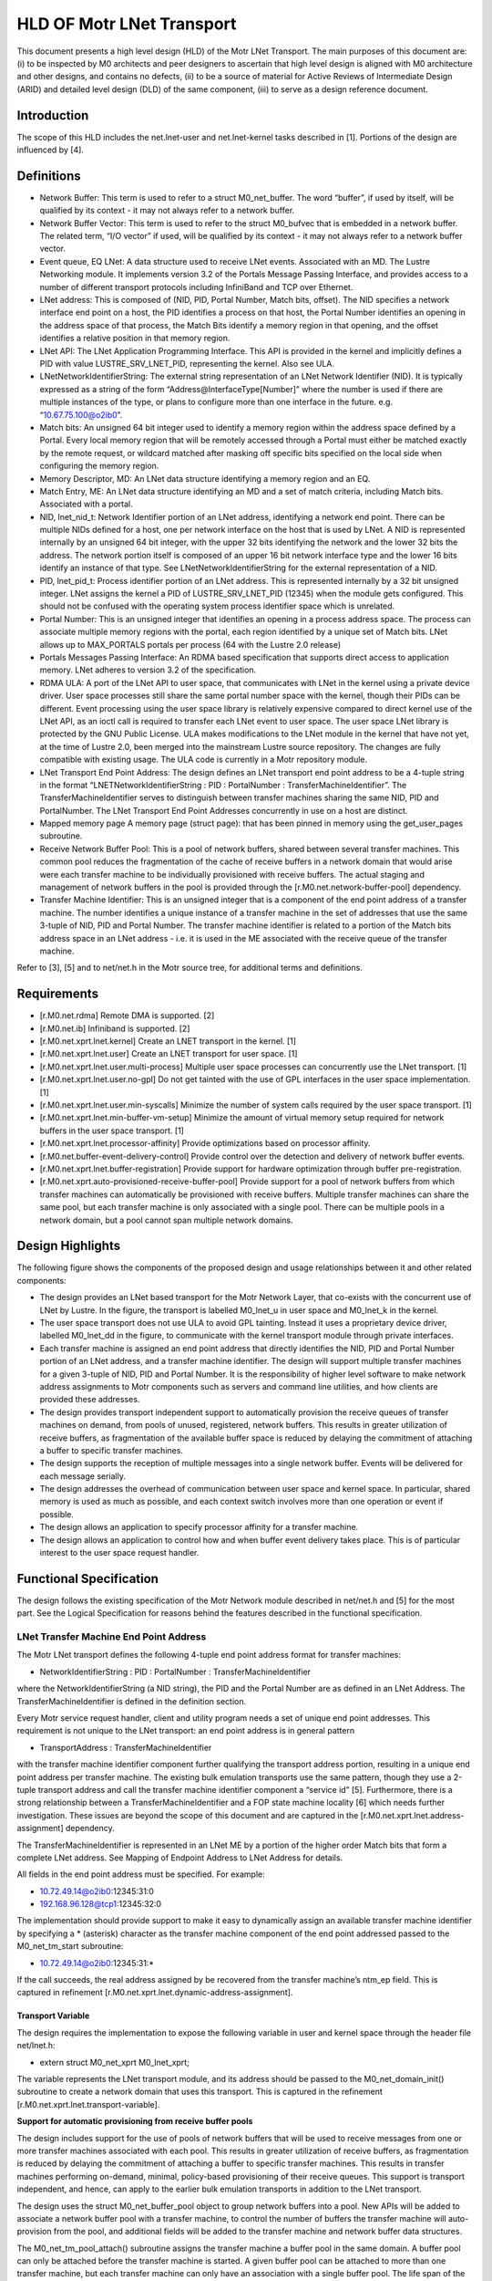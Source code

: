 ==============================
HLD OF Motr LNet Transport
==============================

This document presents a high level design (HLD) of the Motr LNet Transport. The main purposes of this document are: (i) to be inspected by M0 architects and peer designers to ascertain that high level design is aligned with M0 architecture and other designs, and contains no defects, (ii) to be a source of material for Active Reviews of Intermediate Design (ARID) and detailed level design (DLD) of the same component, (iii) to serve as a design reference document.

***************
Introduction
***************

The scope of this HLD includes the net.lnet-user and net.lnet-kernel tasks described in [1]. Portions of the design are influenced by [4].

***************
Definitions
***************

- Network Buffer: This term is used to refer to a struct M0_net_buffer. The word “buffer”, if used by itself, will be qualified by its context - it may not always refer to a network buffer.

- Network Buffer Vector: This term is used to refer to the struct M0_bufvec that is embedded in a network buffer. The related term, “I/O vector” if used, will be qualified by its context - it may not always refer to a network buffer vector.

- Event queue, EQ LNet: A data structure used to receive LNet events. Associated with an MD. The Lustre Networking module. It implements version 3.2 of the Portals Message Passing Interface, and provides access to a number of different transport protocols including InfiniBand and TCP over Ethernet.

- LNet address: This is composed of (NID, PID, Portal Number, Match bits, offset). The NID specifies a network interface end point on a host, the PID identifies a process on that host, the Portal Number identifies an opening in the address space of that process, the Match Bits identify a memory region in that opening, and the offset identifies a relative position in that memory region.

- LNet API: The LNet Application Programming Interface. This API is provided in the kernel and implicitly defines a PID with value LUSTRE_SRV_LNET_PID, representing the kernel. Also see ULA.

- LNetNetworkIdentifierString: The external string representation of an LNet Network Identifier (NID). It is typically expressed as a string of the form “Address@InterfaceType[Number]” where the number is used if there are multiple instances of the type, or plans to configure more than one interface in the future. e.g. “10.67.75.100@o2ib0”.

- Match bits: An unsigned 64 bit integer used to identify a memory region within the address space defined by a Portal. Every local memory region that will be remotely accessed through a Portal must either be matched exactly by the remote request, or wildcard matched after masking off specific bits specified on the local side when configuring the memory region.

- Memory Descriptor, MD: An LNet data structure identifying a memory region and an EQ.

- Match Entry, ME: An LNet data structure identifying an MD and a set of match criteria, including Match bits. Associated with a portal.

- NID, lnet_nid_t: Network Identifier portion of an LNet address, identifying a network end point. There can be multiple NIDs defined for a host, one per network interface on the host that is used by LNet. A NID is represented internally by an unsigned 64 bit integer, with the upper 32 bits identifying the network and the lower 32 bits the address. The network portion itself is composed of an upper 16 bit network interface type and the lower 16 bits identify an instance of that type. See LNetNetworkIdentifierString for the external representation of a NID.

- PID, lnet_pid_t: Process identifier portion of an LNet address. This is represented internally by a 32 bit unsigned integer. LNet assigns the kernel a PID of LUSTRE_SRV_LNET_PID (12345) when the module gets configured. This should not be confused with the operating system process identifier space which is unrelated.

- Portal Number: This is an unsigned integer that identifies an opening in a process address space. The process can associate multiple memory regions with the portal, each region identified by a unique set of Match bits. LNet allows up to MAX_PORTALS portals per process (64 with the Lustre 2.0 release)

- Portals Messages Passing Interface: An RDMA based specification that supports direct access to application memory. LNet adheres to version 3.2 of the specification.

- RDMA ULA: A port of the LNet API to user space, that communicates with LNet in the kernel using a private device driver. User space processes still share the same portal number space with the kernel, though their PIDs can be different. Event processing using the user space library is relatively expensive compared to direct kernel use of the LNet API, as an ioctl call is required to transfer each LNet event to user space. The user space LNet library is protected by the GNU Public License. ULA makes modifications to the LNet module in the kernel that have not yet, at the time of Lustre 2.0, been merged into the mainstream Lustre source repository. The changes are fully compatible with existing usage. The ULA code is currently in a Motr repository module.

- LNet Transport End Point Address: The design defines an LNet transport end point address to be a 4-tuple string in the format “LNETNetworkIdentifierString : PID : PortalNumber : TransferMachineIdentifier”. The TransferMachineIdentifier serves to distinguish between transfer machines sharing the same NID, PID and PortalNumber. The LNet Transport End Point Addresses concurrently in use on a host are distinct.

- Mapped memory page A memory page (struct page): that has been pinned in memory using the get_user_pages subroutine.

- Receive Network Buffer Pool: This is a pool of network buffers, shared between several transfer machines. This common pool reduces the fragmentation of the cache of receive buffers in a network domain that would arise were each transfer machine to be individually provisioned with receive buffers. The actual staging and management of network buffers in the pool is provided through the [r.M0.net.network-buffer-pool] dependency.

- Transfer Machine Identifier: This is an unsigned integer that is a component of the end point address of a transfer machine. The number identifies a unique instance of a transfer machine in the set of addresses that use the same 3-tuple of NID, PID and Portal Number. The transfer machine identifier is related to a portion of the Match bits address space in an LNet address - i.e. it is used in the ME associated with the receive queue of the transfer machine.

Refer to [3], [5] and to net/net.h in the Motr source tree, for additional terms and definitions.

***************
Requirements
***************

- [r.M0.net.rdma] Remote DMA is supported. [2]

- [r.M0.net.ib] Infiniband is supported. [2] 

- [r.M0.net.xprt.lnet.kernel] Create an LNET transport in the kernel. [1] 

- [r.M0.net.xprt.lnet.user] Create an LNET transport for user space. [1]

- [r.M0.net.xprt.lnet.user.multi-process] Multiple user space processes can concurrently use the LNet transport. [1]

- [r.M0.net.xprt.lnet.user.no-gpl] Do not get tainted with the use of GPL interfaces in the user space implementation. [1]

- [r.M0.net.xprt.lnet.user.min-syscalls] Minimize the number of system calls required by the user space transport. [1]

- [r.M0.net.xprt.lnet.min-buffer-vm-setup] Minimize the amount of virtual memory setup required for network buffers in the user space transport. [1]

- [r.M0.net.xprt.lnet.processor-affinity] Provide optimizations based on processor affinity.

- [r.M0.net.buffer-event-delivery-control] Provide control over the detection and delivery of network buffer events.

- [r.M0.net.xprt.lnet.buffer-registration] Provide support for hardware optimization through buffer pre-registration.

- [r.M0.net.xprt.auto-provisioned-receive-buffer-pool] Provide support for a pool of network buffers from which transfer machines can automatically be provisioned with receive buffers. Multiple transfer machines can share the same pool, but each transfer machine is only associated with a single pool. There can be multiple pools in a network domain, but a pool cannot span multiple network domains.

******************
Design Highlights
******************

The following figure shows the components of the proposed design and usage relationships between it and other related components:

.. image:: Images/LNET.PNG

- The design provides an LNet based transport for the Motr Network Layer, that co-exists with the concurrent use of LNet by Lustre. In the figure, the transport is labelled M0_lnet_u in user space and M0_lnet_k in the kernel.

- The user space transport does not use ULA to avoid GPL tainting. Instead it uses a proprietary device driver, labelled M0_lnet_dd in the figure, to communicate with the kernel transport module through private interfaces.

- Each transfer machine is assigned an end point address that directly identifies the NID, PID and Portal Number portion of an LNet address, and a transfer machine identifier. The design will support multiple transfer machines for a given 3-tuple of NID, PID and Portal Number. It is the responsibility of higher level software to make network address assignments to Motr components such as servers and command line utilities, and how clients are provided these addresses.

- The design provides transport independent support to automatically provision the receive queues of transfer machines on demand, from pools of unused, registered, network buffers. This results in greater utilization of receive buffers, as fragmentation of the available buffer space is reduced by delaying the commitment of attaching a buffer to specific transfer machines.

- The design supports the reception of multiple messages into a single network buffer. Events will be delivered for each message serially.

- The design addresses the overhead of communication between user space and kernel space. In particular, shared memory is used as much as possible, and each context switch involves more than one operation or event if possible.

- The design allows an application to specify processor affinity for a transfer machine.

- The design allows an application to control how and when buffer event delivery takes place. This is of particular interest to the user space request handler.

****************************
Functional Specification
****************************

The design follows the existing specification of the Motr Network module described in net/net.h and [5] for the most part. See the Logical Specification for reasons behind the features described in the functional specification.

LNet Transfer Machine End Point Address
========================================

The Motr LNet transport defines the following 4-tuple end point address format for transfer machines:

- NetworkIdentifierString : PID : PortalNumber : TransferMachineIdentifier

where the NetworkIdentifierString (a NID string), the PID and the Portal Number are as defined in an LNet Address. The TransferMachineIdentifier is defined in the definition section.

Every Motr service request handler, client and utility program needs a set of unique end point addresses. This requirement is not unique to the LNet transport: an end point address is in general pattern

- TransportAddress : TransferMachineIdentifier

with the transfer machine identifier component further qualifying the transport address portion, resulting in a unique end point address per transfer machine. The existing bulk emulation transports use the same pattern, though they use a 2-tuple transport address and call the transfer machine identifier component a “service id” [5]. Furthermore, there is a strong relationship between a TransferMachineIdentifier and a FOP state machine locality [6] which needs further investigation. These issues are beyond the scope of this document and are captured in the [r.M0.net.xprt.lnet.address-assignment] dependency.

The TransferMachineIdentifier is represented in an LNet ME by a portion of the higher order Match bits that form a complete LNet address. See Mapping of Endpoint Address to LNet Address for details.

All fields in the end point address must be specified. For example:

- 10.72.49.14@o2ib0:12345:31:0

- 192.168.96.128@tcp1:12345:32:0

The implementation should provide support to make it easy to dynamically assign an available transfer machine identifier by specifying a * (asterisk) character as the transfer machine component of the end point addressed passed to the M0_net_tm_start subroutine:

- 10.72.49.14@o2ib0:12345:31:*

If the call succeeds, the real address assigned by be recovered from the transfer machine’s ntm_ep field. This is captured in refinement [r.M0.net.xprt.lnet.dynamic-address-assignment].

Transport Variable
------------------

The design requires the implementation to expose the following variable in user and kernel space through the header file net/lnet.h:

- extern struct M0_net_xprt M0_lnet_xprt;

The variable represents the LNet transport module, and its address should be passed to the M0_net_domain_init() subroutine to create a network domain that uses this transport. This is captured in the refinement [r.M0.net.xprt.lnet.transport-variable].

**Support for automatic provisioning from receive buffer pools**

The design includes support for the use of pools of network buffers that will be used to receive messages from one or more transfer machines associated with each pool. This results in greater utilization of receive buffers, as fragmentation is reduced by delaying the commitment of attaching a buffer to specific transfer machines. This results in transfer machines performing on-demand, minimal, policy-based provisioning of their receive queues. This support is transport independent, and hence, can apply to the earlier bulk emulation transports in addition to the LNet transport.

The design uses the struct M0_net_buffer_pool object to group network buffers into a pool. New APIs will be added to associate a network buffer pool with a transfer machine, to control the number of buffers the transfer machine will auto-provision from the pool, and additional fields will be added to the transfer machine and network buffer data structures.

The M0_net_tm_pool_attach() subroutine assigns the transfer machine a buffer pool in the same domain. A buffer pool can only be attached before the transfer machine is started. A given buffer pool can be attached to more than one transfer machine, but each transfer machine can only have an association with a single buffer pool. The life span of the buffer pool must exceed that of all associated transfer machines. Once a buffer pool has been attached to a transfer machine, the transfer machine implementation will obtain network buffers from the pool to populate its M0_NET_QT_ACTIVE_BULK_RECV queue on an as-needed basis [r.M0.net.xprt.support-for-auto-provisioned-receive-queue].

The application provided buffer operation completion callbacks are defined by the callbacks argument of the attach subroutine - only the receive queue callback is used in this case. When the application callback is invoked upon receipt of a message, it is up to the application callback to determine whether to return the network buffer to the pool (identified by the network buffer’s nb_pool field) or not. The application should make sure that network buffers with the M0_NET_BUF_QUEUED flag set are not released back to the pool - this flag would be set in situations where there is sufficient space left in the network buffer for additional messages. See Requesting multiple message delivery in a single network buffer for details.

When a transfer machine is stopped or fails, receive buffers that have been provisioned from a buffer pool will be put back into that pool by the time the state change event is delivered.

The M0_net_tm_pool_length_set() subroutine is used to set the policy for the number of buffers the that will automatically be added to a transfer machine’s receive queue. The default value of 2 (M0_NET_TM_RECV_QUEUE_DEF_LEN) should be raised only if the transfer machine concerned is expected to have a very high temporal density of messages; reducing the value to 1 runs the risk of dropping messages when the active network buffer gets filled; zero is disallowed. If the length is reduced, the transfer machine will not immediately de-queue buffers it has already queued, but will allow the queue to drain as buffers are used up; auto-provisioning will not recommence until the queue length drops below the new size.

The M0_net_domain_buffer_pool_not_empty() subroutine should be used, directly or indirectly, as the “not-empty” callback of a network buffer pool. We recommend direct use of this callback - i.e. the buffer pool is dedicated for receive buffers provisioning purposes only.

Mixing automatic provisioning and manual provisioning in a given transfer machine is not recommended, mainly because the application would have to support two buffer release mechanisms for the automatic and manually provisioned network buffers, which may get confusing. See Automatic provisioning of receive buffers for details on how automatic provisioning works.

**Requesting multiple message delivery in a single network buffer**

The design extends the semantics of the existing Motr network interfaces to support delivery of multiple messages into a single network buffer. This requires the following changes:

- A new field in the network buffer to indicate a minimum size threshold.

- A documented change in behavior in the M0_NET_QT_MSG_RECV callback.

The API will add the following field to struct M0_net_buffer:

::

 struct M0_net_buffer {
 
    …
    
    M0_bcount_t nb_min_receive_size; 
    
    uint32_t nb_max_receive_msgs;
    
 };
 
These values are only applicable to network buffers on the M0_NET_QT_MSG_RECV queue. If the transport supports this feature, then the network buffer is reused if possible, provided there is at least nb_min_receive_size space left in the network buffer vector embedded in this network buffer after a message is received. A zero value for nb_min_receive_size is not allowed. At most nb_max_receive_msgs messages are permitted in the buffer.

The M0_NET_QT_MSG_RECV queue callback handler semantics are modified to not clear the M0_NET_BUF_QUEUED flag if the network buffer has been reused. Applications should not attempt to add the network buffer to a queue or de-register it until an event arrives with this flag unset.

See Support for multiple message delivery in a single network buffer.

**Specifying processor affinity for a transfer machine**

The design provides an API for the higher level application to associate the internal threads used by a transfer machine with a set of processors. In particular the API guarantees that buffer and transfer machine callbacks will be made only on the processors specified.

::

 #include “lib/processor.h”
 
 ...
 
 int M0_net_tm_confine(struct M0_net_transfer_mc *tm, const struct M0_bitmap *processors);
 
Support for this interface is transport specific and availability may also vary between user space and kernel space. If used, it should be called before the transfer machine is started. See Processor affinity for transfer machines for further detail.

**Controlling network buffer event delivery**

The design provides the following APIs for the higher level application to control when network buffer event delivery takes place and which thread is used for the buffer event callback.

::

 void M0_net_buffer_event_deliver_all(struct M0_net_transfer_mc *tm); 
 
 int M0_net_buffer_event_deliver_synchronously(struct M0_net_transfer_mc *tm); 
 
 bool M0_net_buffer_event_pending(struct M0_net_transfer_mc *tm); 
 
 void M0_net_buffer_event_notify(struct M0_net_transfer_mc *tm, struct M0_chan *chan);
 
See Request handler control of network buffer event delivery for the proposed usage.

The M0_net_buffer_event_deliver_synchronously() subroutine must be invoked before starting the transfer machine, to disable the automatic asynchronous delivery of network buffer events on a transport provided thread. Instead, the application should periodically check for the presence of network buffer events with the M0_net_buffer_event_pending() subroutine and if any are present, cause them to get delivered by invoking the M0_net_buffer_event_deliver_all() subroutine. Buffer events will be delivered on the same thread making the subroutine call, using the existing buffer callback mechanism. If no buffer events are present, the application can use the non-blocking M0_net_buffer_event_notify() subroutine to request notification of the arrival of the next buffer event on a wait channel; the application can then proceed to block itself by waiting on this and possibly other channels for events of interest.

This support will not be made available in existing bulk emulation transports, but the new APIs will not indicate error if invoked for these transports. Instead, asynchronous network buffer event delivery is always enabled and these new APIs will never signal the presence of buffer events for these transports. This allows a smooth transition from the bulk emulation transports to the LNet transport.

Additional Interfaces
----------------------

The design permits the implementation to expose additional interfaces if necessary, as long as their usage is optional. In particular, interfaces to extract or compare the network interface component in an end point address would be useful to the Motr request handler setup code. Other interfaces may be required for configurable parameters controlling internal resource consumption limits.

**Support for multiple message delivery in a single network buffer**

The implementation will provide support for this feature by using the LNet max_size field in a memory descriptor (MD).

The implementation should de-queue the receive network buffer when LNet unlinks the MD associated with the network buffer vector memory. The implementation must ensure that there is a mechanism to indicate that the M0_NET_BUF_QUEUED flag should not be cleared by the M0_net_buffer_event_post() subroutine under these circumstances. This is captured in refinement [r.M0.net.xprt.lnet.multiple-messages-in-buffer].

**Automatic provisioning of receive buffers**

The design supports policy based automatic provisioning of network buffers to the receive queues of transfer machines from a buffer pool associated with the transfer machine. This support is independent of the transport being used, and hence can apply to the earlier bulk emulation transports as well.

A detailed description of a buffer pool object itself is beyond the scope of this document, and is covered by the [r.M0.net.network-buffer-pool] dependency, but briefly, a buffer pool has the following significant characteristics:

- It is associated with a single network domain.

- It contains a collection of unused, registered network buffers from the associated network domain.

- It provides non-blocking operations to obtain a network buffer from the pool, and to return a network buffer to the pool.

- It provides a “not-empty” callback to notify when buffers are added to the pool.

- It offers policies to enforce certain disciplines like the size and number of network buffers.

The rest of this section refers to the data structures and subroutines described in the functional specification section, Support for auto-provisioning from receive buffer pools.

The M0_net_tm_pool_attach() subroutine is used, prior to starting a transfer machine, to associate it with a network buffer pool. This buffer pool is assumed to exist until the transfer machine is finalized. When the transfer machine is started, an attempt is made to fill the M0_NET_QT_MSG_RECV queue with a minimum number of network buffers from the pool. The network buffers will have their nb_callbacks value set from the transfer machine’s ntm_recv_pool_callbacks value.

The advantages of using a common pool to provision the receive buffers of multiple transfer machines diminishes as the minimum receive queue length of a transfer machine increases. This is because as the number increases, more network buffers need to be assigned (“pinned”) to specific transfer machines, fragmenting the total available receive network buffer space. The best utilization of total receive network buffer space is achieved by using a minimum receive queue length of 1 in all the transfer machines; however, this could result in messages getting dropped in the time it takes to provision a new network buffer when the first gets filled. The default minimum receive queue length value is set to 2, a reasonably balanced compromise value; it can be modified with the M0_net_tm_pool_length_set() subroutine if desired.

Transports automatically dequeue receive buffers when they get filled; notification of the completion of the buffer operation is sent by the transport with the M0_net_buffer_event_post() subroutine. This subroutine will be extended to get more network buffers from the associated pool and add them to the transfer machine’s receive queue using the internal in-tm-mutex equivalent of the M0_net_buffer_add subroutine, if the length of the transfer machine’s receive queue is below the value of ntm_recv_queue_min_length. The re-provisioning attempt is made prior to invoking the application callback to deliver the buffer event so as to minimize the amount of time the receive queue is below its minimum value.

The application has a critical role to play in the returning a network buffer back to its pool. If this is not done, it is possible for the pool to get exhausted and messages to get lost. This responsibility is no different from normal non-pool operation, where the application has to re-queue the receive network buffer. The application should note that when multiple message delivery is enabled in a receive buffer, the buffer flags should be examined to determine if the buffer has been dequeued.

It is possible for the pool to have no network buffers available when the M0_net_buffer_event_post() subroutine is invoked. This means that a transfer machine receive queue length can drop below its configured minimum, and there has to be a mechanism available to remedy this when buffers become available once again. Fortunately, the pool provides a callback on a “not-empty” condition. The application is responsible for arranging that the M0_net_domain_recv_pool_not_empty() subroutine is invoked from the pool’s “not-empty” callback. When invoked in response to the “not-empty” condition, this callback will trigger an attempt to provision the transfer machines of the network domain associated with this pool, until their receive queues have reached their minimum length. While doing so, care should be taken that minimal work is actually done on the pool callback - the pool get operation in particular should not be done. Additionally, care should be taken to avoid obtaining the transfer machine’s lock in this arbitrary thread context, as doing so would reduce the efficacy of the transfer machine’s processor affinity. See Concurrency control for more detail on the serialization model used during automatic provisioning and the use of the ntm_recv_queue_deficit atomic variable.

The use of a receive pool is optional, but if attached to a transfer machine, the association lasts the life span of the transfer machine. When a transfer machine is stopped or failed, receive buffers from (any) buffer pools will be put back into their pool. This will be done by the M0_net_tm_event_post() subroutine before delivering the state change event to the application or signalling on the transfer machine’s channel.

There is no reason why automatic and manual provisioning cannot co-exist. It is not desirable to mix the two, but mainly because the application has to handle two different buffer release schemes- transport level semantics of the transfer machine are not affected by the use of automatic provisioning.

**Future LNet buffer registration support**

The implementation can support hardware optimizations available at buffer registration time, when made available in future revisions of the LNet API. In particular, Infiniband hardware internally registers a vector (translating a virtual memory address to a "bus address") and produces a cookie, identifying the vector. It is this vector registration capability that was the original reason to introduce M0_net_buf_register(), as separate from M0_net_buf_add() in the Network API.



